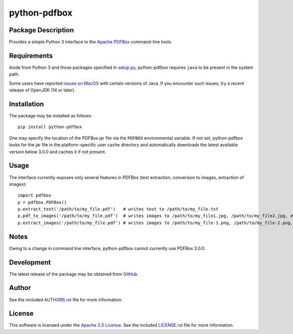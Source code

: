 .. -*- rst -*-

python-pdfbox
=============

Package Description
-------------------
Provides a simple Python 3 interface to the 
`Apache PDFBox <https://pdfbox.apache.org/>`_
command-line tools.

.. image:: https://img.shields.io/pypi/v/python-pdfbox.svg
    :target: https://pypi.python.org/pypi/python-pdfbox
    :alt: Latest Version
          
Requirements
------------
Aside from Python 3 and those packages specified in
`setup.py <https://github.com/lebedov/python-pdfbox/blob/master/setup.py>`_,
python-pdfbox requires ``java`` to be present in the system path.

Some users have reported `issues on
MacOS <https://github.com/lebedov/python-pdfbox/issues/14>`_ with certain
versions of Java. If you encounter such issues, try a recent release of OpenJDK
(14 or later).

Installation
------------
The package may be installed as follows: ::

    pip install python-pdfbox

One may specify the location of the PDFBox jar file via the ``PDFBOX``
environmental variable. If not set, python-pdfbox looks for the jar file
in the platform-specific user cache directory and automatically downloads
the latest available version below 3.0.0 and caches it if not present.

Usage
-----
The interface currently exposes only several features in PDFBox (text extraction, conversion to images, extraction
of images): ::

    import pdfbox
    p = pdfbox.PDFBox()
    p.extract_text('/path/to/my_file.pdf')   # writes text to /path/to/my_file.txt
    p.pdf_to_images('/path/to/my_file.pdf')  # writes images to /path/to/my_file1.jpg, /path/to/my_file2.jpg, etc.
    p.extract_images('/path/to/my_file.pdf') # writes images to /path/to/my_file-1.png, /path/to/my_file-2.png, etc.

Notes
-----
Owing to a change in command line interface, python-pdfbox cannot 
currently use PDFBox 3.0.0.

Development
-----------
The latest release of the package may be obtained from
`GitHub <https://github.com/lebedov/python-pdfbox>`_.

Author
------
See the included `AUTHORS.rst 
<https://github.com/lebedov/python-pdfbox/blob/master/AUTHORS.rst>`_ file for more 
information.

License
-------
This software is licensed under the
`Apache 2.0 License <https://opensource.org/licenses/Apache-2.0>`_.
See the included `LICENSE.rst 
<https://github.com/lebedov/python-pdfbox/blob/master/LICENSE.rst>`_ file for more 
information.
